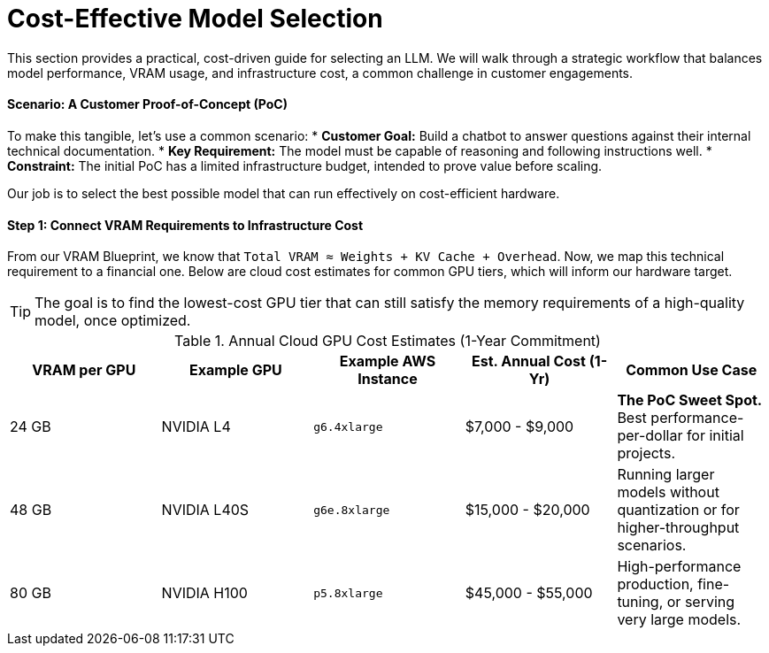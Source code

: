 = Cost-Effective Model Selection

This section provides a practical, cost-driven guide for selecting an LLM. We will walk through a strategic workflow that balances model performance, VRAM usage, and infrastructure cost, a common challenge in customer engagements.

==== Scenario: A Customer Proof-of-Concept (PoC)

To make this tangible, let's use a common scenario:
* **Customer Goal:** Build a chatbot to answer questions against their internal technical documentation.
* **Key Requirement:** The model must be capable of reasoning and following instructions well.
* **Constraint:** The initial PoC has a limited infrastructure budget, intended to prove value before scaling.

Our job is to select the best possible model that can run effectively on cost-efficient hardware.

==== Step 1: Connect VRAM Requirements to Infrastructure Cost

From our VRAM Blueprint, we know that `Total VRAM ≈ Weights + KV Cache + Overhead`. Now, we map this technical requirement to a financial one. Below are cloud cost estimates for common GPU tiers, which will inform our hardware target.

[TIP]
The goal is to find the lowest-cost GPU tier that can still satisfy the memory requirements of a high-quality model, once optimized.

.Annual Cloud GPU Cost Estimates (1-Year Commitment)
[options="header"]
|===
| VRAM per GPU | Example GPU | Example AWS Instance | Est. Annual Cost (1-Yr) | Common Use Case

| 24 GB
| NVIDIA L4
| `g6.4xlarge`
| $7,000 - $9,000
| *The PoC Sweet Spot.* Best performance-per-dollar for initial projects.

| 48 GB
| NVIDIA L40S
| `g6e.8xlarge`
| $15,000 - $20,000
| Running larger models without quantization or for higher-throughput scenarios.

| 80 GB
| NVIDIA H100
| `p5.8xlarge`
| $45,000 - $55,000
| High-performance production, fine-tuning, or serving very large models.

| 640 GB
|
